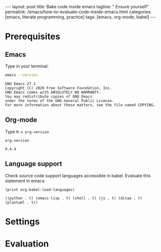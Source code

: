 #+BEGIN_HTML
---
layout: post
title: Bake code inside emacs
tagline: " Ensure yourself"
permalink: /emacs/how-to-evaluate-code-inside-emacs.html
categories: [emacs, literate programming, practice]
tags: [emacs, org-mode, babel]
---
#+END_HTML
#+OPTIONS: tags:nil toc:nil num:nil \n:nil @:t ::t |:t ^:{} _:{} *:t

* Prerequisites
  
** Emacs
   Type in your terminal:
     #+BEGIN_SRC sh :results output :exports both
     emacs --version
     #+END_SRC

     #+RESULTS:
     : GNU Emacs 27.1
     : Copyright (C) 2020 Free Software Foundation, Inc.
     : GNU Emacs comes with ABSOLUTELY NO WARRANTY.
     : You may redistribute copies of GNU Emacs
     : under the terms of the GNU General Public License.
     : For more information about these matters, see the file named COPYING.

   
** Org-mode

   Type =M-x org-version=
     #+BEGIN_SRC elisp :exports both
     org-version
     #+END_SRC

     #+RESULTS:
     : 9.4.4

** Language support

   Check source code support languages accessible in babel. Evaluate
   this statement in emacs:
     #+BEGIN_SRC elisp :exports both
     (print org-babel-load-languages)
     #+END_SRC

     #+RESULTS:
     : ((python . t) (emacs-lisp . t) (shell . t) (js . t) (ditaa . t) (plantuml . t))

* Settings

* Evaluation
  
